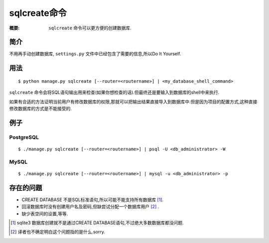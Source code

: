 sqlcreate命令
=============

:概要: ``sqlcreate`` 命令可以更方便的创建数据库.


简介
-------------

不用再手动创建数据库, ``settings.py`` 文件中已经包含了需要的信息,所以Do It Yourself.

用法
-------------

::

  $ python manage.py sqlcreate [--router=<routername>] | <my_database_shell_command>
  
``sqlcreate`` 命令会将SQL语句输出用来检查(如果你想检查的话).但最终还是要输入到数据库的shell中来执行.

如果有合适的方法证明当前用户有修改数据库的权限,那就可以把输出结果直接导入到数据库中.但是因为项目的配置方式,这种直接修改数据库的方式是不能接受的.

例子
-------------

PostgreSQL
~~~~~~~~~~

::

  $ ./manage.py sqlcreate [--router=<routername>] | psql -U <db_administrator> -W
  

MySQL
~~~~~

::

  $ ./manage.py sqlcreate [--router=<routername>] | mysql -u <db_administrator> -p
  

存在的问题
------------

* CREATE DATABASE 不是SQL标准语句,所以可能不能支持所有数据库 [1]_.

* 回滚数据库时没有创建用户名及密码,但缺尝试分配一个数据库用户 [2]_ .

* 缺少表空间的设置,等等.

.. [1] sqlite3 数据库创建就不是通过CREATE DATABASE语句,不过绝大多数数据库都没问题.
.. [2] 译者也不确定明白这个问题指的是什么.sorry.
